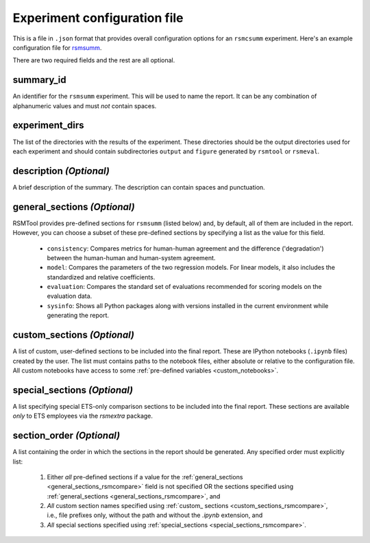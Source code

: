 .. _config_file_rsmsumm:

Experiment configuration file
"""""""""""""""""""""""""""""

This is a file in ``.json`` format that provides overall configuration options for an ``rsmcsumm`` experiment. Here's an example configuration file for `rsmsumm <https://github.com/EducationalTestingService/rsmtool/blob/master/examples/rsmsumm/config_rsmsumm.json>`_.

There are two required fields and the rest are all optional.

summary_id 
~~~~~~~~~~~~~~~~~~~~~~~
An identifier for the ``rsmsumm`` experiment. This will be used to name the report. It can be any combination of alphanumeric values and must *not* contain spaces. 


experiment_dirs
~~~~~~~~~~~~~~~
The list of the directories with the results of the experiment. These directories should be the output directories used for each experiment and should contain subdirectories ``output`` and ``figure`` generated by ``rsmtool`` or ``rsmeval``. 


description *(Optional)*
~~~~~~~~~~~~~~~~~~~~~~~~
A brief description of the summary. The description can contain spaces and punctuation.

.. _general_sections_rsmsumm:

general_sections *(Optional)*
~~~~~~~~~~~~~~~~~~~~~~~~~~~~~
RSMTool provides pre-defined sections for ``rsmsumm`` (listed below) and, by default, all of them are included in the report. However, you can choose a subset of these pre-defined sections by specifying a list as the value for this field.


    - ``consistency``: Compares metrics for human-human agreement and the difference ('degradation') between the human-human and human-system agreement.

    - ``model``: Compares the parameters of the two regression models. For linear models, it also includes the standardized and relative coefficients.

    - ``evaluation``: Compares the standard set of evaluations recommended for scoring models on the evaluation data.

    - ``sysinfo``: Shows all Python packages along with versions installed in the current environment while generating the report.



.. _custom_sections_rsmsumm:

custom_sections *(Optional)*
~~~~~~~~~~~~~~~~~~~~~~~~~~~~
A list of custom, user-defined sections to be included into the final report. These are IPython notebooks (``.ipynb`` files) created by the user.  The list must contains paths to the notebook files, either absolute or relative to the configuration file. All custom notebooks have access to some :ref:`pre-defined variables <custom_notebooks>`.

.. _special_sections_rsmsumm:

special_sections *(Optional)*
~~~~~~~~~~~~~~~~~~~~~~~~~~~~~
A list specifying special ETS-only comparison sections to be included into the final report. These sections are available *only* to ETS employees via the `rsmextra` package.

section_order *(Optional)*
~~~~~~~~~~~~~~~~~~~~~~~~~~
A list containing the order in which the sections in the report should be generated. Any specified order must explicitly list:

    1. Either *all* pre-defined sections if a value for the :ref:`general_sections <general_sections_rsmcompare>` field is not specified OR the sections specified using :ref:`general_sections <general_sections_rsmcompare>`, and

    2. *All* custom section names specified using :ref:`custom_ sections <custom_sections_rsmcompare>`, i.e., file prefixes only, without the path and without the `.ipynb` extension, and

    3. *All* special sections specified using :ref:`special_sections <special_sections_rsmcompare>`.
